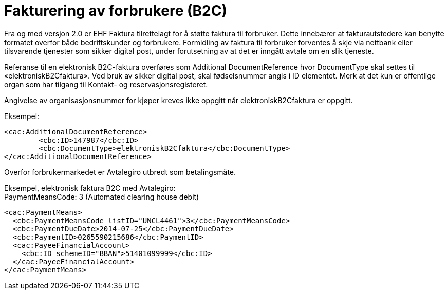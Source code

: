 = Fakturering av forbrukere (B2C)

Fra og med versjon 2.0 er EHF Faktura tilrettelagt for å støtte faktura til forbruker. Dette innebærer at fakturautstedere kan benytte formatet overfor både bedriftskunder og forbrukere. Formidling av faktura til forbruker forventes å skje via nettbank eller tilsvarende tjenester som sikker digital post, under forutsetning av at det er inngått avtale om en slik tjeneste.

Referanse til en elektronisk B2C-faktura overføres som Additional DocumentReference hvor DocumentType skal settes til «elektroniskB2Cfaktura».  Ved bruk av sikker digital post, skal fødselsnummer angis i ID elementet. Merk at det kun er offentlige organ som har tilgang til Kontakt- og reservasjonsregisteret.

Angivelse av organisasjonsnummer for kjøper kreves ikke oppgitt når elektroniskB2Cfaktura er oppgitt.

Eksempel:

[source,xml]
----
<cac:AdditionalDocumentReference>
	<cbc:ID>147987</cbc:ID>
	<cbc:DocumentType>elektroniskB2Cfaktura</cbc:DocumentType>
</cac:AdditionalDocumentReference>
----

Overfor forbrukermarkedet er Avtalegiro utbredt som betalingsmåte.

Eksempel, elektronisk faktura B2C med Avtalegiro: +
PaymentMeansCode: 3 (Automated clearing house debit)

[source,xml]
----
<cac:PaymentMeans>
  <cbc:PaymentMeansCode listID="UNCL4461">3</cbc:PaymentMeansCode>
  <cbc:PaymentDueDate>2014-07-25</cbc:PaymentDueDate>
  <cbc:PaymentID>0265590215686</cbc:PaymentID>
  <cac:PayeeFinancialAccount>
    <cbc:ID schemeID="BBAN">51401099999</cbc:ID>
  </cac:PayeeFinancialAccount>
</cac:PaymentMeans>
----
